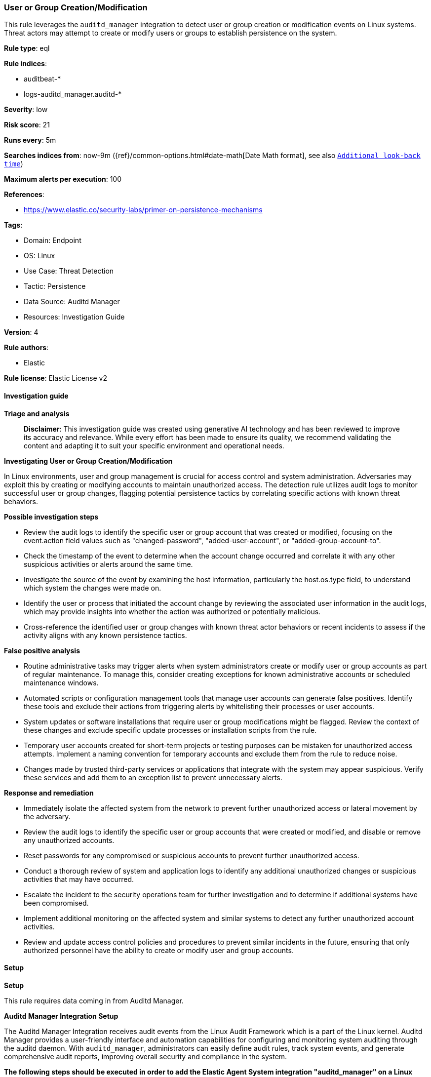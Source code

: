 [[prebuilt-rule-8-14-21-user-or-group-creation-modification]]
=== User or Group Creation/Modification

This rule leverages the `auditd_manager` integration to detect user or group creation or modification events on Linux systems. Threat actors may attempt to create or modify users or groups to establish persistence on the system.

*Rule type*: eql

*Rule indices*: 

* auditbeat-*
* logs-auditd_manager.auditd-*

*Severity*: low

*Risk score*: 21

*Runs every*: 5m

*Searches indices from*: now-9m ({ref}/common-options.html#date-math[Date Math format], see also <<rule-schedule, `Additional look-back time`>>)

*Maximum alerts per execution*: 100

*References*: 

* https://www.elastic.co/security-labs/primer-on-persistence-mechanisms

*Tags*: 

* Domain: Endpoint
* OS: Linux
* Use Case: Threat Detection
* Tactic: Persistence
* Data Source: Auditd Manager
* Resources: Investigation Guide

*Version*: 4

*Rule authors*: 

* Elastic

*Rule license*: Elastic License v2


==== Investigation guide



*Triage and analysis*


> **Disclaimer**:
> This investigation guide was created using generative AI technology and has been reviewed to improve its accuracy and relevance. While every effort has been made to ensure its quality, we recommend validating the content and adapting it to suit your specific environment and operational needs.


*Investigating User or Group Creation/Modification*


In Linux environments, user and group management is crucial for access control and system administration. Adversaries may exploit this by creating or modifying accounts to maintain unauthorized access. The detection rule utilizes audit logs to monitor successful user or group changes, flagging potential persistence tactics by correlating specific actions with known threat behaviors.


*Possible investigation steps*


- Review the audit logs to identify the specific user or group account that was created or modified, focusing on the event.action field values such as "changed-password", "added-user-account", or "added-group-account-to".
- Check the timestamp of the event to determine when the account change occurred and correlate it with any other suspicious activities or alerts around the same time.
- Investigate the source of the event by examining the host information, particularly the host.os.type field, to understand which system the changes were made on.
- Identify the user or process that initiated the account change by reviewing the associated user information in the audit logs, which may provide insights into whether the action was authorized or potentially malicious.
- Cross-reference the identified user or group changes with known threat actor behaviors or recent incidents to assess if the activity aligns with any known persistence tactics.


*False positive analysis*


- Routine administrative tasks may trigger alerts when system administrators create or modify user or group accounts as part of regular maintenance. To manage this, consider creating exceptions for known administrative accounts or scheduled maintenance windows.
- Automated scripts or configuration management tools that manage user accounts can generate false positives. Identify these tools and exclude their actions from triggering alerts by whitelisting their processes or user accounts.
- System updates or software installations that require user or group modifications might be flagged. Review the context of these changes and exclude specific update processes or installation scripts from the rule.
- Temporary user accounts created for short-term projects or testing purposes can be mistaken for unauthorized access attempts. Implement a naming convention for temporary accounts and exclude them from the rule to reduce noise.
- Changes made by trusted third-party services or applications that integrate with the system may appear suspicious. Verify these services and add them to an exception list to prevent unnecessary alerts.


*Response and remediation*


- Immediately isolate the affected system from the network to prevent further unauthorized access or lateral movement by the adversary.
- Review the audit logs to identify the specific user or group accounts that were created or modified, and disable or remove any unauthorized accounts.
- Reset passwords for any compromised or suspicious accounts to prevent further unauthorized access.
- Conduct a thorough review of system and application logs to identify any additional unauthorized changes or suspicious activities that may have occurred.
- Escalate the incident to the security operations team for further investigation and to determine if additional systems have been compromised.
- Implement additional monitoring on the affected system and similar systems to detect any further unauthorized account activities.
- Review and update access control policies and procedures to prevent similar incidents in the future, ensuring that only authorized personnel have the ability to create or modify user and group accounts.

==== Setup



*Setup*


This rule requires data coming in from Auditd Manager.


*Auditd Manager Integration Setup*

The Auditd Manager Integration receives audit events from the Linux Audit Framework which is a part of the Linux kernel.
Auditd Manager provides a user-friendly interface and automation capabilities for configuring and monitoring system auditing through the auditd daemon. With `auditd_manager`, administrators can easily define audit rules, track system events, and generate comprehensive audit reports, improving overall security and compliance in the system.


*The following steps should be executed in order to add the Elastic Agent System integration "auditd_manager" on a Linux System:*

- Go to the Kibana home page and click “Add integrations”.
- In the query bar, search for “Auditd Manager” and select the integration to see more details about it.
- Click “Add Auditd Manager”.
- Configure the integration name and optionally add a description.
- Review optional and advanced settings accordingly.
- Add the newly installed “auditd manager” to an existing or a new agent policy, and deploy the agent on a Linux system from which auditd log files are desirable.
- Click “Save and Continue”.
- For more details on the integration refer to the https://docs.elastic.co/integrations/auditd_manager[helper guide].


*Rule Specific Setup Note*

Auditd Manager subscribes to the kernel and receives events as they occur without any additional configuration.
However, if more advanced configuration is required to detect specific behavior, audit rules can be added to the integration in either the "audit rules" configuration box or the "auditd rule files" box by specifying a file to read the audit rules from.
For this detection rule to trigger, the following additional audit rules are required to be added to the integration:
```
-w /usr/sbin/groupadd -p x -k group_modification
-w /sbin/groupadd -p x -k group_modification
-w /usr/sbin/groupmod -p x -k group_modification
-w /sbin/groupmod -p x -k group_modification
-w /usr/sbin/addgroup -p x -k group_modification
-w /sbin/addgroup -p x -k group_modification
-w /usr/sbin/usermod -p x -k user_modification
-w /sbin/usermod -p x -k user_modification
-w /usr/sbin/userdel -p x -k user_modification
-w /sbin/userdel -p x -k user_modification
-w /usr/sbin/useradd -p x -k user_modification
-w /sbin/useradd -p x -k user_modification
-w /usr/sbin/adduser -p x -k user_modification
-w /sbin/adduser -p x -k user_modification
```


==== Rule query


[source, js]
----------------------------------
iam where host.os.type == "linux" and event.type in ("creation", "change") and auditd.result == "success" and
event.action in ("changed-password", "added-user-account", "added-group-account-to") and process.name != null

----------------------------------

*Framework*: MITRE ATT&CK^TM^

* Tactic:
** Name: Persistence
** ID: TA0003
** Reference URL: https://attack.mitre.org/tactics/TA0003/
* Technique:
** Name: Create Account
** ID: T1136
** Reference URL: https://attack.mitre.org/techniques/T1136/
* Sub-technique:
** Name: Local Account
** ID: T1136.001
** Reference URL: https://attack.mitre.org/techniques/T1136/001/
